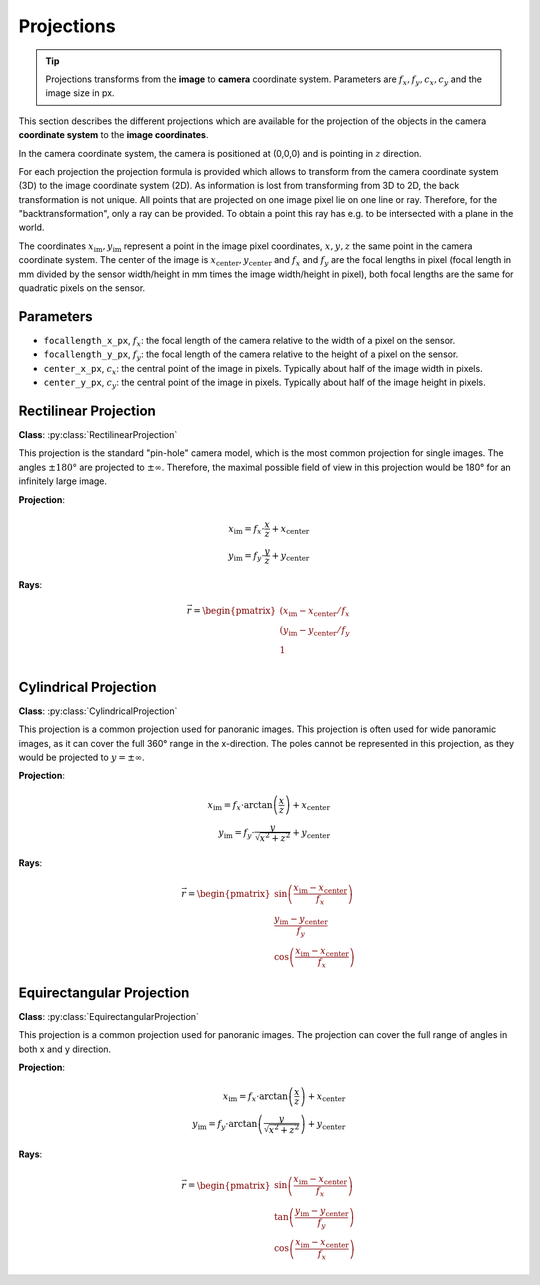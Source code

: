 Projections
===========

.. tip::
    Projections transforms from the **image** to **camera** coordinate system. Parameters are :math:`f_x, f_y, c_x, c_y` and the image size in px.

This section describes the different projections which are available for the projection of the objects in the camera
**coordinate system** to the **image coordinates**.

In the camera coordinate system, the camera is positioned at (0,0,0) and is pointing in :math:`z` direction.

For each projection the projection formula is provided which allows to transform from the camera coordinate system (3D)
to the image coordinate system (2D). As information is lost from transforming from 3D to 2D, the back transformation
is not unique. All points that are projected on one image pixel lie on one line or ray. Therefore, for the
"backtransformation", only a ray can be provided. To obtain a point this ray has e.g. to be intersected with a plane in
the world.

The coordinates :math:`x_\mathrm{im},y_\mathrm{im}` represent a point in the image pixel coordinates, :math:`x,y,z` the
same point in the camera coordinate system. The center of the image is
:math:`x_\mathrm{center},y_\mathrm{center}` and :math:`f_x` and :math:`f_y` are the focal lengths in pixel (focal length in mm divided by
the sensor width/height in mm times the image width/height in pixel), both focal lengths are the same for quadratic pixels on the sensor.

Parameters
----------
- ``focallength_x_px``, :math:`f_x`: the focal length of the camera relative to the width of a pixel on the sensor.
- ``focallength_y_px``, :math:`f_y`: the focal length of the camera relative to the height of a pixel on the sensor.
- ``center_x_px``, :math:`c_x`: the central point  of the image in pixels. Typically about half of the image width in pixels.
- ``center_y_px``, :math:`c_y`: the central point of the image in pixels. Typically about half of the image height in pixels.

Rectilinear Projection
----------------------

**Class**: :py:class:`RectilinearProjection`

This projection is the standard "pin-hole" camera model, which is the most common projection for single images. The angles
:math:`\pm 180°` are projected to :math:`\pm \infty`. Therefore, the maximal possible field of view in this projection
would be 180° for an infinitely large image.

**Projection**:

.. math::
    x_\mathrm{im} = f_x \cdot \frac{x}{z} + x_\mathrm{center}\\
    y_\mathrm{im} = f_y \cdot \frac{y}{z} + y_\mathrm{center}

**Rays**:

.. math::
    \vec{r} = \begin{pmatrix}
        (x_\mathrm{im} - x_\mathrm{center}/f_x\\
        (y_\mathrm{im} - y_\mathrm{center}/f_y\\
        1\\
    \end{pmatrix}


Cylindrical Projection
----------------------

**Class**: :py:class:`CylindricalProjection`

This projection is a common projection used for panoranic images. This projection is often used
for wide panoramic images, as it can cover the full 360° range in the x-direction. The poles cannot
be represented in this projection, as they would be projected to :math:`y = \pm\infty`.

**Projection**:

.. math::
    x_\mathrm{im} = f_x \cdot \arctan{\left(\frac{x}{z}\right)} + x_\mathrm{center}\\
    y_\mathrm{im} = f_y \cdot \frac{y}{\sqrt{x^2+z^2}} + y_\mathrm{center}

**Rays**:

.. math::
    \vec{r} = \begin{pmatrix}
        \sin\left(\frac{x_\mathrm{im} - x_\mathrm{center}}{f_x}\right)\\
        \frac{y_\mathrm{im} - y_\mathrm{center}}{f_y}\\
        \cos\left(\frac{x_\mathrm{im} - x_\mathrm{center}}{f_x}\right)
    \end{pmatrix}

Equirectangular Projection
--------------------------

**Class**: :py:class:`EquirectangularProjection`

This projection is a common projection used for panoranic images. The projection can cover the
full range of angles in both x and y direction.

**Projection**:

.. math::
    x_\mathrm{im} = f_x \cdot \arctan{\left(\frac{x}{z}\right)} + x_\mathrm{center}\\
    y_\mathrm{im} = f_y \cdot \arctan{\left(\frac{y}{\sqrt{x^2+z^2}}\right)} + y_\mathrm{center}

**Rays**:

.. math::
    \vec{r} = \begin{pmatrix}
        \sin\left(\frac{x_\mathrm{im} - x_\mathrm{center}}{f_x}\right)\\
        \tan\left(\frac{y_\mathrm{im} - y_\mathrm{center}}{f_y}\right)\\
        \cos\left(\frac{x_\mathrm{im} - x_\mathrm{center}}{f_x}\right)
    \end{pmatrix}
